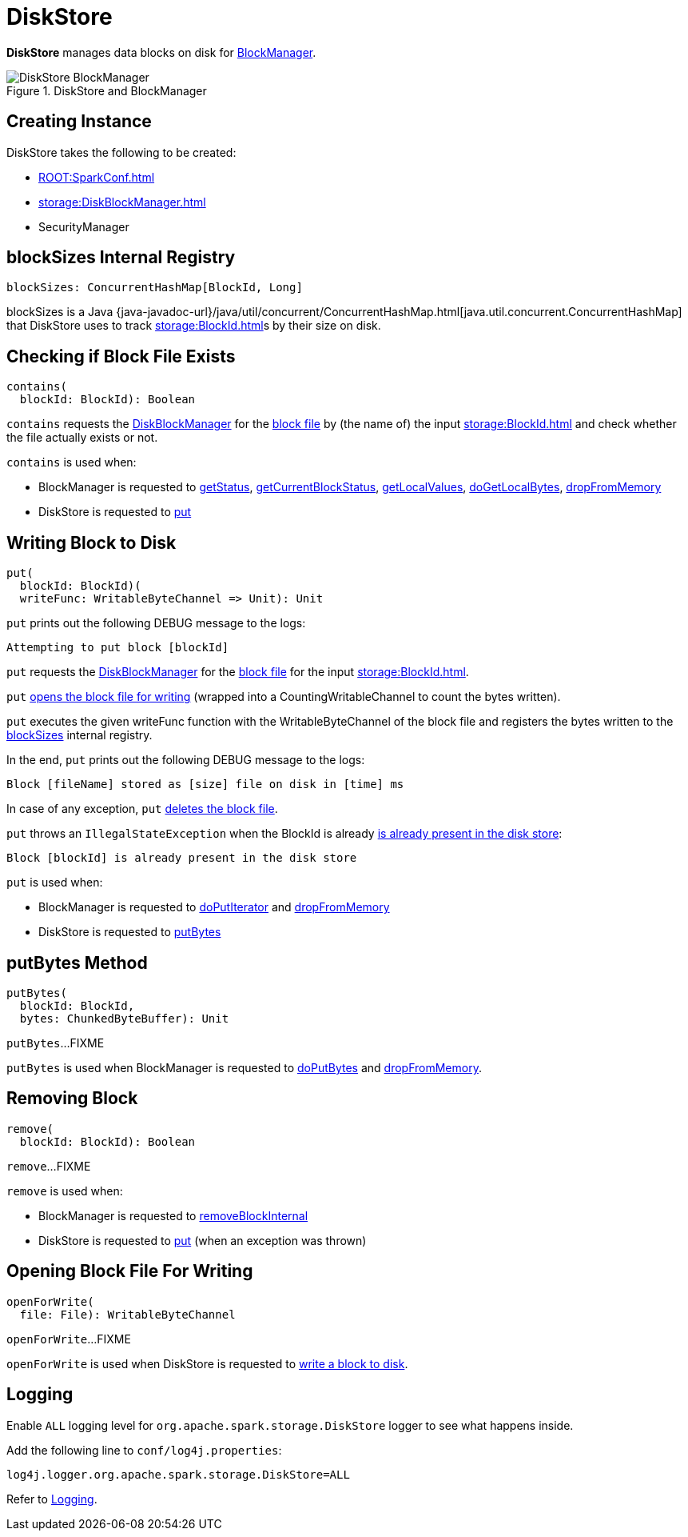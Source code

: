= DiskStore

*DiskStore* manages data blocks on disk for xref:storage:BlockManager.adoc#diskStore[BlockManager].

.DiskStore and BlockManager
image::DiskStore-BlockManager.png[align="center"]

== [[creating-instance]] Creating Instance

DiskStore takes the following to be created:

* [[conf]] xref:ROOT:SparkConf.adoc[]
* [[diskManager]] xref:storage:DiskBlockManager.adoc[]
* [[securityManager]] SecurityManager

== [[blockSizes]] blockSizes Internal Registry

[source, scala]
----
blockSizes: ConcurrentHashMap[BlockId, Long]
----

blockSizes is a Java {java-javadoc-url}/java/util/concurrent/ConcurrentHashMap.html[java.util.concurrent.ConcurrentHashMap] that DiskStore uses to track xref:storage:BlockId.adoc[]s by their size on disk.

== [[contains]] Checking if Block File Exists

[source, scala]
----
contains(
  blockId: BlockId): Boolean
----

`contains` requests the <<diskManager, DiskBlockManager>> for the xref:storage:DiskBlockManager.adoc#getFile[block file] by (the name of) the input xref:storage:BlockId.adoc[] and check whether the file actually exists or not.

`contains` is used when:

* BlockManager is requested to xref:storage:BlockManager.adoc#getStatus[getStatus], xref:storage:BlockManager.adoc#getCurrentBlockStatus[getCurrentBlockStatus], xref:storage:BlockManager.adoc#getLocalValues[getLocalValues], xref:storage:BlockManager.adoc#doGetLocalBytes[doGetLocalBytes], xref:storage:BlockManager.adoc#dropFromMemory[dropFromMemory]

* DiskStore is requested to <<put, put>>

== [[put]] Writing Block to Disk

[source, scala]
----
put(
  blockId: BlockId)(
  writeFunc: WritableByteChannel => Unit): Unit
----

`put` prints out the following DEBUG message to the logs:

```
Attempting to put block [blockId]
```

`put` requests the <<diskManager, DiskBlockManager>> for the xref:storage:DiskBlockManager.adoc#getFile[block file] for the input xref:storage:BlockId.adoc[].

`put` <<openForWrite, opens the block file for writing>> (wrapped into a CountingWritableChannel to count the bytes written).

`put` executes the given writeFunc function with the WritableByteChannel of the block file and registers the bytes written to the <<blockSizes, blockSizes>> internal registry.

In the end, `put` prints out the following DEBUG message to the logs:

```
Block [fileName] stored as [size] file on disk in [time] ms
```

In case of any exception, `put` <<remove, deletes the block file>>.

`put` throws an `IllegalStateException` when the BlockId is already <<contains, is already present in the disk store>>:

```
Block [blockId] is already present in the disk store
```

`put` is used when:

* BlockManager is requested to xref:storage:BlockManager.adoc#doPutIterator[doPutIterator] and xref:storage:BlockManager.adoc#dropFromMemory[dropFromMemory]

* DiskStore is requested to <<putBytes, putBytes>>

== [[putBytes]] putBytes Method

[source, scala]
----
putBytes(
  blockId: BlockId,
  bytes: ChunkedByteBuffer): Unit
----

`putBytes`...FIXME

`putBytes` is used when BlockManager is requested to xref:storage:BlockManager.adoc#doPutBytes[doPutBytes] and xref:storage:BlockManager.adoc#dropFromMemory[dropFromMemory].

== [[remove]] Removing Block

[source, scala]
----
remove(
  blockId: BlockId): Boolean
----

`remove`...FIXME

`remove` is used when:

* BlockManager is requested to xref:storage:BlockManager.adoc#removeBlockInternal[removeBlockInternal]

* DiskStore is requested to <<put, put>> (when an exception was thrown)

== [[openForWrite]] Opening Block File For Writing

[source, scala]
----
openForWrite(
  file: File): WritableByteChannel
----

`openForWrite`...FIXME

`openForWrite` is used when DiskStore is requested to <<put, write a block to disk>>.

== [[logging]] Logging

Enable `ALL` logging level for `org.apache.spark.storage.DiskStore` logger to see what happens inside.

Add the following line to `conf/log4j.properties`:

[source]
----
log4j.logger.org.apache.spark.storage.DiskStore=ALL
----

Refer to xref:ROOT:spark-logging.adoc[Logging].
